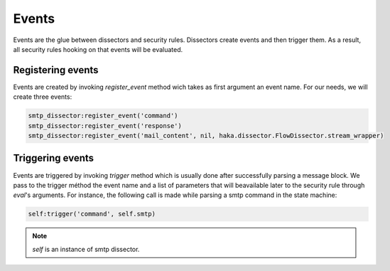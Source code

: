 .. This Source Code Form is subject to the terms of the Mozilla Public
.. License, v. 2.0. If a copy of the MPL was not distributed with this
.. file, You can obtain one at http://mozilla.org/MPL/2.0/.

.. highlightlang:: lua

Events
------
Events are the glue between dissectors and security rules. Dissectors create
events and then trigger them. As a result, all security rules hooking on that
events will be evaluated.


Registering events
^^^^^^^^^^^^^^^^^^
Events are created by invoking `register_event` method wich takes as first argument an event name. For our needs, we will create three events:

.. code-block:: lua

    smtp_dissector:register_event('command')
    smtp_dissector:register_event('response')
    smtp_dissector:register_event('mail_content', nil, haka.dissector.FlowDissector.stream_wrapper)


Triggering events
^^^^^^^^^^^^^^^^^
Events are triggered by invoking `trigger` method which is usually done after successfully parsing a message block. We pass to the trigger méthod the event name and a list of parameters that will beavailable later to the security rule through `eval`'s arguments. For instance, the following call is made while parsing a smtp command in the state machine:

.. code-block:: lua

    self:trigger('command', self.smtp)

.. note:: `self` is an instance of smtp dissector.


